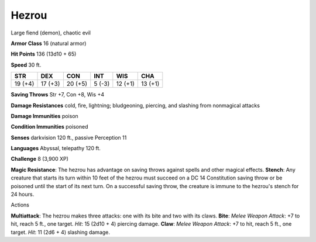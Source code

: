 
.. _srd_Hezrou:

Hezrou
------

Large fiend (demon), chaotic evil

**Armor Class** 16 (natural armor)

**Hit Points** 136 (13d10 + 65)

**Speed** 30 ft.

+-----------+-----------+-----------+----------+-----------+-----------+
| STR       | DEX       | CON       | INT      | WIS       | CHA       |
+===========+===========+===========+==========+===========+===========+
| 19 (+4)   | 17 (+3)   | 20 (+5)   | 5 (-3)   | 12 (+1)   | 13 (+1)   |
+-----------+-----------+-----------+----------+-----------+-----------+

**Saving Throws** Str +7, Con +8, Wis +4

**Damage Resistances** cold, fire, lightning; bludgeoning, piercing, and
slashing from nonmagical attacks

**Damage Immunities** poison

**Condition Immunities** poisoned

**Senses** darkvision 120 ft., passive Perception 11

**Languages** Abyssal, telepathy 120 ft.

**Challenge** 8 (3,900 XP)

**Magic Resistance**: The hezrou has advantage on saving throws against
spells and other magical effects. **Stench**: Any creature that starts
its turn within 10 feet of the hezrou must succeed on a DC 14
Constitution saving throw or be poisoned until the start of its next
turn. On a successful saving throw, the creature is immune to the
hezrou's stench for 24 hours.

Actions

**Multiattack**: The hezrou makes three attacks: one with its bite and
two with its claws. **Bite**: *Melee Weapon Attack*: +7 to hit, reach 5
ft., one target. *Hit*: 15 (2d10 + 4) piercing damage. **Claw**: *Melee
Weapon Attack*: +7 to hit, reach 5 ft., one target. *Hit*: 11 (2d6 + 4)
slashing damage.
